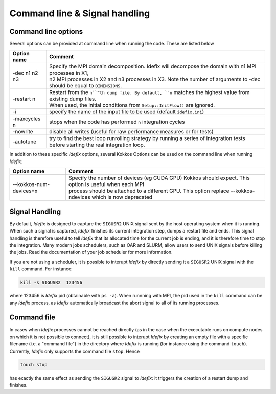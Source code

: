 Command line & Signal handling
==============================

.. _commandLine:

Command line options
--------------------

Several options can be provided at command line when running the code. These are listed below

+--------------------+-------------------------------------------------------------------------------------------------------------------------+
| Option name        | Comment                                                                                                                 |
+====================+=========================================================================================================================+
| -dec n1 n2 n3      | | Specify the MPI domain decomposition. Idefix will decompose the domain with n1 MPI processes in X1,                   |
|                    | | n2 MPI processes in X2 and n3 processes in X3. Note the number of arguments to -dec should be equal to ``DIMENSIONS``.|
+--------------------+-------------------------------------------------------------------------------------------------------------------------+
| -restart n         | | Restart from the ``n``^th dump file. By default, ``n`` matches the highest value from existing dump files.            |
|                    | | When used, the initial conditions from ``Setup::InitFlow()`` are ignored.                                             |
+--------------------+-------------------------------------------------------------------------------------------------------------------------+
| -i                 |   specify the name of the input file to be used (default ``idefix.ini``)                                                |
+--------------------+-------------------------------------------------------------------------------------------------------------------------+
| -maxcycles n       |   stops when the code has performed ``n`` integration cycles                                                            |
+--------------------+-------------------------------------------------------------------------------------------------------------------------+
| -nowrite           |   disable all writes (useful for raw performance measures or for tests)                                                 |
+--------------------+-------------------------------------------------------------------------------------------------------------------------+
| -autotune          | | try to find the best loop runrolling strategy by running a series of integration tests                                |
|                    | | before starting the real integration loop.                                                                            |
+--------------------+-------------------------------------------------------------------------------------------------------------------------+

In addition to these specific *Idefix* options, several Kokkos Options can be used on the command
line when running *Idefix*:

+--------------------------+-------------------------------------------------------------------------------------------------------------------+
| Option name              | Comment                                                                                                           |
+==========================+===================================================================================================================+
| --kokkos-num-devices=x   | | Specify the number of devices (eg CUDA GPU) Kokkos should expect. This option is useful when each MPI           |
|                          | | process should be attached to a different GPU. This option replace --kokkos-ndevices which is now deprecated    |
+--------------------------+-------------------------------------------------------------------------------------------------------------------+


.. _signalHandling:

Signal Handling
---------------

By default, *Idefix* is designed to capture the ``SIGUSR2`` UNIX signal sent by the host operating system when it is running. When such a signal is captured, *Idefix* finishes
its current integration step, dumps a restart file and ends. This signal handling is therefore useful to tell *Idefix* that its allocated time for the current
job is ending, and it is therefore time to stop the integration. Many modern jobs schedulers, such as OAR and SLURM, allow users to send UNIX signals
before killing the jobs. Read the documentation of your job scheduler for more information.

If you are not using a scheduler, it is possible to interupt *Idefix* by directly sending it a ``SIGUSR2`` UNIX
signal with the ``kill`` command. For instance:

.. code-block:: bash

  kill -s SIGUSR2  123456

where 123456 is *Idefix* pid (obtainable with ``ps -a``). When runnning with MPI, the pid used in the ``kill`` command can be any *Idefix* process, as *Idefix*
automatically broadcast the abort signal to all of its running processes.

Command file
------------

In cases when *Idefix* processes cannot be reached directly (as in the case when the executable runs on compute nodes on which it is not possible to connect),
it is still possible to interupt *Idefix* by creating an empty file with a specific filename (i.e. a "command file") in the directory where *Idefix* is running (for instance
using the command ``touch``). Currently, *Idefix* only supports the command file ``stop``. Hence

.. code-block:: bash

  touch stop

has exactly the same effect as sending the ``SIGUSR2`` signal to *Idefix*: it triggers the creation of a restart dump and finishes.
